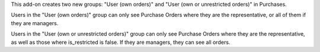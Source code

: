 This add-on creates two new groups: "User (own orders)" and "User (own or unrestricted orders)"
in Purchases.

Users in the "User (own orders)" group can only see Purchase Orders where they are
the representative, or all of them if they are managers.

Users in the "User (own or unrestricted orders)" group can only see Purchase Orders where
they are the representative, as well as those where is_restricted is false. If they are managers,
they can see all orders.
